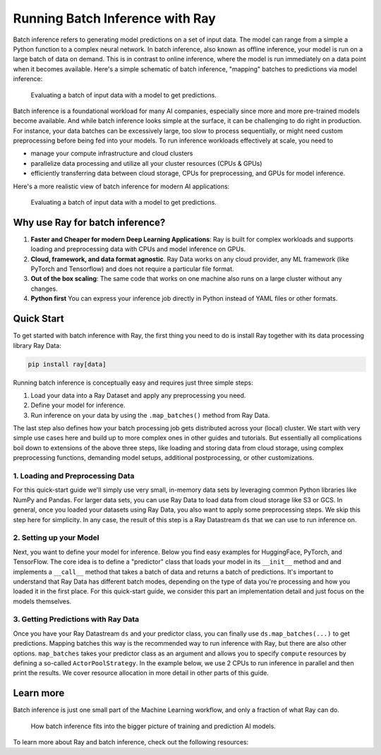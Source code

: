 .. _batch_inference_home:

Running Batch Inference with Ray
================================

Batch inference refers to generating model predictions on a set of input data.
The model can range from a simple a Python function to a complex neural network.
In batch inference, also known as offline inference, your model is run on a large
batch of data on demand.
This is in contrast to online inference, where the model is run immediately on a data point when it becomes available.
Here's a simple schematic of batch inference, "mapping" batches to predictions via model inference:

.. figure:: images/batch_inference.png

  Evaluating a batch of input data with a model to get predictions.

Batch inference is a foundational workload for many AI companies, especially since more and more pre-trained models become available.
And while batch inference looks simple at the surface, it can be challenging to do right in production.
For instance, your data batches can be excessively large, too slow to process sequentially, or might need custom preprocessing before being fed into your models.
To run inference workloads effectively at scale, you need to

- manage your compute infrastructure and cloud clusters
- parallelize data processing and utilize all your cluster resources (CPUs & GPUs)
- efficiently transferring data between cloud storage, CPUs for preprocessing, and GPUs for model inference.

Here's a more realistic view of batch inference for modern AI applications:

.. figure:: images/batch_inference_overview.png

  Evaluating a batch of input data with a model to get predictions.

Why use Ray for batch inference?
---------------------------------

1. **Faster and Cheaper for modern Deep Learning Applications**: Ray is built for complex workloads and supports loading and preprocessing data with CPUs and model inference on GPUs.
2. **Cloud, framework, and data format agnostic**. Ray Data works on any cloud provider, any ML framework (like PyTorch and Tensorflow) and does not require a particular file format.
3. **Out of the box scaling**: The same code that works on one machine also runs on a large cluster without any changes.
4. **Python first** You can express your inference job directly in Python instead of YAML files or other formats.

Quick Start
-----------

To get started with batch inference with Ray, the first thing you need to do is
install Ray together with its data processing library Ray Data:

.. code-block:: bash

    pip install ray[data]

Running batch inference is conceptually easy and requires just three simple steps:

1. Load your data into a Ray Dataset and apply any preprocessing you need.
2. Define your model for inference.
3. Run inference on your data by using the ``.map_batches()`` method from Ray Data.

The last step also defines how your batch processing job gets distributed across your (local) cluster.
We start with very simple use cases here and build up to more complex ones in other guides and tutorials.
But essentially all complications boil down to extensions of the above three steps,
like loading and storing data from cloud storage, using complex preprocessing functions,
demanding model setups, additional postprocessing, or other customizations.

1. Loading and Preprocessing Data
~~~~~~~~~~~~~~~~~~~~~~~~~~~~~~~~~

For this quick-start guide we'll simply use very small, in-memory data sets by
leveraging common Python libraries like NumPy and Pandas.
For larger data sets, you can use Ray Data to load data from cloud storage like S3 or GCS.
In general, once you loaded your datasets using Ray Data, you also want to apply some preprocessing steps.
We skip this step here for simplicity.
In any case, the result of this step is a Ray Datastream ``ds`` that we can use to run inference on.

.. tabs::

    .. group-tab:: HuggingFace

        .. literalinclude:: ./doc_code/hf_quick_start.py
            :language: python
            :start-after: __hf_quickstart_load_start__
            :end-before: __hf_quickstart_load_end__

    .. group-tab:: PyTorch

        .. literalinclude:: ./doc_code/pytorch_quick_start.py
            :language: python
            :start-after: __pt_quickstart_load_start__
            :end-before: __pt_quickstart_load_end__

    .. group-tab:: TensorFlow

        .. literalinclude:: ./doc_code/tf_quick_start.py
            :language: python
            :start-after: __tf_quickstart_load_start__
            :end-before: __tf_quickstart_load_end__

2. Setting up your Model
~~~~~~~~~~~~~~~~~~~~~~~~

Next, you want to define your model for inference.
Below you find easy examples for HuggingFace, PyTorch, and TensorFlow.
The core idea is to define a "predictor" class that loads your model in its ``__init__`` method and
and implements a ``__call__`` method that takes a batch of data and returns a batch of predictions.
It's important to understand that Ray Data has different batch modes,
depending on the type of data you're processing and how you loaded it in the first place.
For this quick-start guide, we consider this part an implementation detail and just focus on the models themselves.

.. tabs::

    .. group-tab:: HuggingFace

        .. literalinclude:: ./doc_code/hf_quick_start.py
            :language: python
            :start-after: __hf_quickstart_model_start__
            :end-before: __hf_quickstart_model_end__

    .. group-tab:: PyTorch

        .. literalinclude:: ./doc_code/pytorch_quick_start.py
            :language: python
            :start-after: __pt_quickstart_model_start__
            :end-before: __pt_quickstart_model_end__

    .. group-tab:: TensorFlow

        .. literalinclude:: ./doc_code/tf_quick_start.py
            :language: python
            :start-after: __tf_quickstart_model_start__
            :end-before: __tf_quickstart_model_end__


3. Getting Predictions with Ray Data
~~~~~~~~~~~~~~~~~~~~~~~~~~~~~~~~~~~~

Once you have your Ray Datastream ``ds`` and your predictor class, you can finally use
``ds.map_batches(...)`` to get predictions.
Mapping batches this way is the recommended way to run inference with Ray, but there are also other options.
``map_batches`` takes your predictor class as an argument and allows you to specify
``compute`` resources by defining a so-called ``ActorPoolStrategy``.
In the example below, we use 2 CPUs to run inference in parallel and then print the results.
We cover resource allocation in more detail in other parts of this guide.

.. tabs::

    .. group-tab:: HuggingFace

        .. literalinclude:: ./doc_code/hf_quick_start.py
            :language: python
            :start-after: __hf_quickstart_prediction_start__
            :end-before: __hf_quickstart_prediction_end__

    .. group-tab:: PyTorch

        .. literalinclude:: ./doc_code/pytorch_quick_start.py
            :language: python
            :start-after: __pt_quickstart_prediction_start__
            :end-before: __pt_quickstart_prediction_end__

    .. group-tab:: TensorFlow

        .. literalinclude:: ./doc_code/tf_quick_start.py
            :language: python
            :start-after: __tf_quickstart_prediction_start__
            :end-before: __tf_quickstart_prediction_end__

Learn more
----------

Batch inference is just one small part of the Machine Learning workflow, and only
a fraction of what Ray can do.

.. figure:: images/train_predict_pipeline.png

  How batch inference fits into the bigger picture of training and prediction AI models.

To learn more about Ray and batch inference, check out the following resources:

.. panels::
    :container: container pb-3
    :column: col-md-3 px-1 py-1
    :img-top-cls: p-2 w-75 d-block mx-auto fixed-height-img

    ---
    :img-top: /images/ray_logo.png

    .. link-button:: https://github.com/ray-project/ray-educational-materials/blob/main/Computer_vision_workloads/Semantic_segmentation/Scaling_batch_inference.ipynb
        :type: url
        :text: [Tutorial] Architectures for Scalable Batch Inference with Ray
        :classes: btn-link btn-block stretched-link scalableBatchInference
    ---
    :img-top: /images/ray_logo.png

    .. link-button:: /ray-core/examples/batch_prediction
        :type: ref
        :text: [Example] Batch Prediction using Ray Core
        :classes: btn-link btn-block stretched-link batchCore
    ---
    :img-top: /images/ray_logo.png

    .. link-button:: /data/examples/nyc_taxi_basic_processing
        :type: ref
        :text: [Example] Batch Inference on NYC taxi data using Ray Data
        :classes: btn-link btn-block stretched-link nycTaxiData

    ---
    :img-top: /images/ray_logo.png

    .. link-button:: /data/examples/ocr_example
        :type: ref
        :text: [Example] Batch OCR processing using Ray Data
        :classes: btn-link btn-block stretched-link batchOcr
